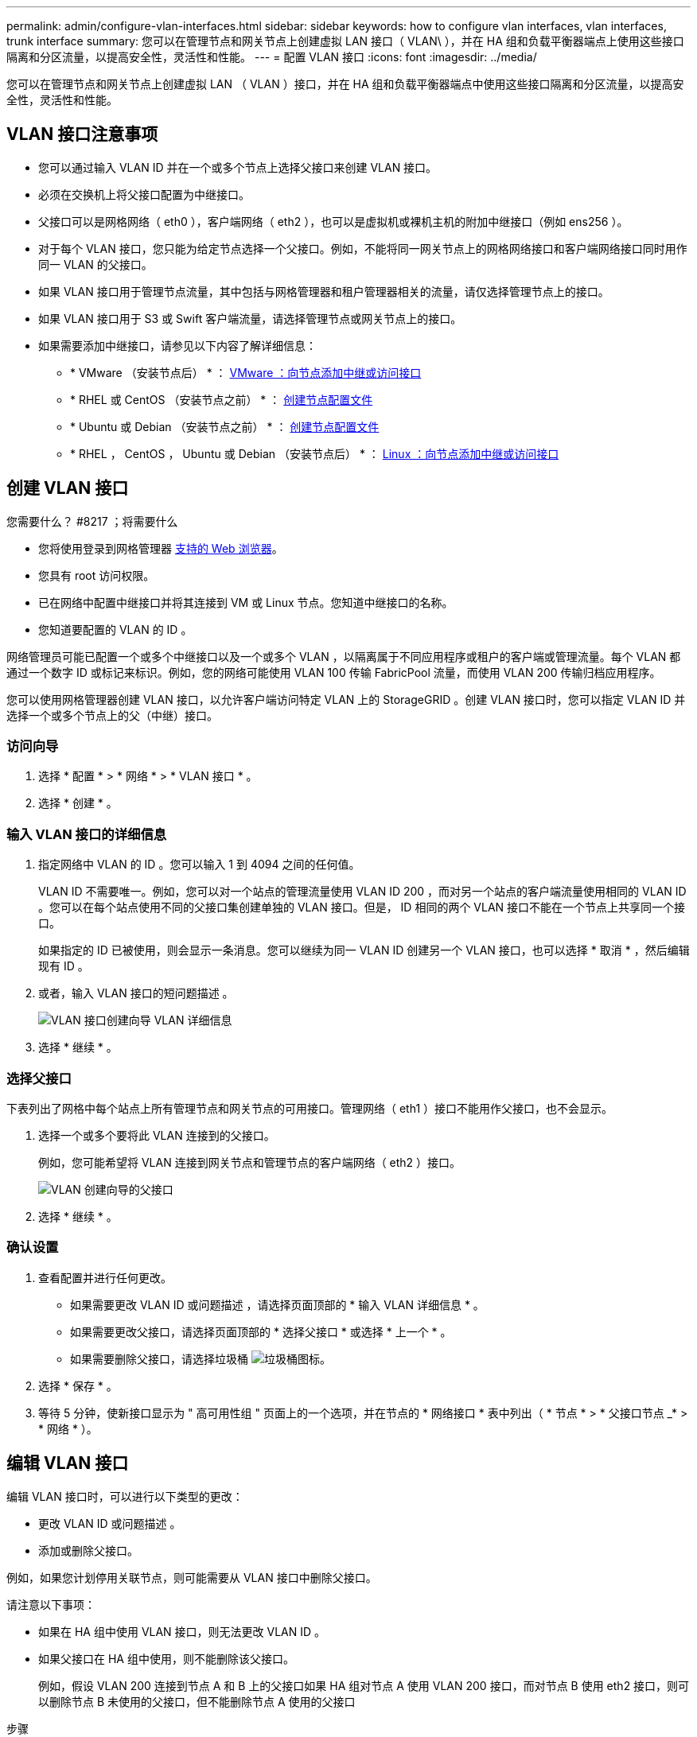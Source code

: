 ---
permalink: admin/configure-vlan-interfaces.html 
sidebar: sidebar 
keywords: how to configure vlan interfaces, vlan interfaces, trunk interface 
summary: 您可以在管理节点和网关节点上创建虚拟 LAN 接口（ VLAN\ ），并在 HA 组和负载平衡器端点上使用这些接口隔离和分区流量，以提高安全性，灵活性和性能。 
---
= 配置 VLAN 接口
:icons: font
:imagesdir: ../media/


[role="lead"]
您可以在管理节点和网关节点上创建虚拟 LAN （ VLAN ）接口，并在 HA 组和负载平衡器端点中使用这些接口隔离和分区流量，以提高安全性，灵活性和性能。



== VLAN 接口注意事项

* 您可以通过输入 VLAN ID 并在一个或多个节点上选择父接口来创建 VLAN 接口。
* 必须在交换机上将父接口配置为中继接口。
* 父接口可以是网格网络（ eth0 ），客户端网络（ eth2 ），也可以是虚拟机或裸机主机的附加中继接口（例如 ens256 ）。
* 对于每个 VLAN 接口，您只能为给定节点选择一个父接口。例如，不能将同一网关节点上的网格网络接口和客户端网络接口同时用作同一 VLAN 的父接口。
* 如果 VLAN 接口用于管理节点流量，其中包括与网格管理器和租户管理器相关的流量，请仅选择管理节点上的接口。
* 如果 VLAN 接口用于 S3 或 Swift 客户端流量，请选择管理节点或网关节点上的接口。
* 如果需要添加中继接口，请参见以下内容了解详细信息：
+
** * VMware （安装节点后） * ： xref:../maintain/vmware-adding-trunk-or-access-interfaces-to-node.adoc[VMware ：向节点添加中继或访问接口]
** * RHEL 或 CentOS （安装节点之前） * ： xref:../rhel/creating-node-configuration-files.adoc[创建节点配置文件]
** * Ubuntu 或 Debian （安装节点之前） * ： xref:../ubuntu/creating-node-configuration-files.adoc[创建节点配置文件]
** * RHEL ， CentOS ， Ubuntu 或 Debian （安装节点后） * ： xref:../maintain/linux-adding-trunk-or-access-interfaces-to-node.adoc[Linux ：向节点添加中继或访问接口]






== 创建 VLAN 接口

.您需要什么？ #8217 ；将需要什么
* 您将使用登录到网格管理器 xref:../admin/web-browser-requirements.adoc[支持的 Web 浏览器]。
* 您具有 root 访问权限。
* 已在网络中配置中继接口并将其连接到 VM 或 Linux 节点。您知道中继接口的名称。
* 您知道要配置的 VLAN 的 ID 。


网络管理员可能已配置一个或多个中继接口以及一个或多个 VLAN ，以隔离属于不同应用程序或租户的客户端或管理流量。每个 VLAN 都通过一个数字 ID 或标记来标识。例如，您的网络可能使用 VLAN 100 传输 FabricPool 流量，而使用 VLAN 200 传输归档应用程序。

您可以使用网格管理器创建 VLAN 接口，以允许客户端访问特定 VLAN 上的 StorageGRID 。创建 VLAN 接口时，您可以指定 VLAN ID 并选择一个或多个节点上的父（中继）接口。



=== 访问向导

. 选择 * 配置 * > * 网络 * > * VLAN 接口 * 。
. 选择 * 创建 * 。




=== 输入 VLAN 接口的详细信息

. 指定网络中 VLAN 的 ID 。您可以输入 1 到 4094 之间的任何值。
+
VLAN ID 不需要唯一。例如，您可以对一个站点的管理流量使用 VLAN ID 200 ，而对另一个站点的客户端流量使用相同的 VLAN ID 。您可以在每个站点使用不同的父接口集创建单独的 VLAN 接口。但是， ID 相同的两个 VLAN 接口不能在一个节点上共享同一个接口。

+
如果指定的 ID 已被使用，则会显示一条消息。您可以继续为同一 VLAN ID 创建另一个 VLAN 接口，也可以选择 * 取消 * ，然后编辑现有 ID 。

. 或者，输入 VLAN 接口的短问题描述 。
+
image::../media/vlan-details.png[VLAN 接口创建向导 VLAN 详细信息]

. 选择 * 继续 * 。




=== 选择父接口

下表列出了网格中每个站点上所有管理节点和网关节点的可用接口。管理网络（ eth1 ）接口不能用作父接口，也不会显示。

. 选择一个或多个要将此 VLAN 连接到的父接口。
+
例如，您可能希望将 VLAN 连接到网关节点和管理节点的客户端网络（ eth2 ）接口。

+
image::../media/vlan-create-parent-interfaces.png[VLAN 创建向导的父接口]

. 选择 * 继续 * 。




=== 确认设置

. 查看配置并进行任何更改。
+
** 如果需要更改 VLAN ID 或问题描述 ，请选择页面顶部的 * 输入 VLAN 详细信息 * 。
** 如果需要更改父接口，请选择页面顶部的 * 选择父接口 * 或选择 * 上一个 * 。
** 如果需要删除父接口，请选择垃圾桶 image:../media/icon-trash-can.png["垃圾桶图标"]。


. 选择 * 保存 * 。
. 等待 5 分钟，使新接口显示为 " 高可用性组 " 页面上的一个选项，并在节点的 * 网络接口 * 表中列出（ * 节点 * > * 父接口节点 _* > * 网络 * ）。




== 编辑 VLAN 接口

编辑 VLAN 接口时，可以进行以下类型的更改：

* 更改 VLAN ID 或问题描述 。
* 添加或删除父接口。


例如，如果您计划停用关联节点，则可能需要从 VLAN 接口中删除父接口。

请注意以下事项：

* 如果在 HA 组中使用 VLAN 接口，则无法更改 VLAN ID 。
* 如果父接口在 HA 组中使用，则不能删除该父接口。
+
例如，假设 VLAN 200 连接到节点 A 和 B 上的父接口如果 HA 组对节点 A 使用 VLAN 200 接口，而对节点 B 使用 eth2 接口，则可以删除节点 B 未使用的父接口，但不能删除节点 A 使用的父接口



.步骤
. 选择 * 配置 * > * 网络 * > * VLAN 接口 * 。
. 选中要编辑的 VLAN 接口对应的复选框。然后，选择 * 操作 * > * 编辑 * 。
. 也可以更新 VLAN ID 或问题描述 。然后，选择 * 继续 * 。
+
如果在 HA 组中使用 VLAN ，则无法更新 VLAN ID 。

. 或者，选中或取消选中复选框以添加父接口或删除未使用的接口。然后，选择 * 继续 * 。
. 查看配置并进行任何更改。
. 选择 * 保存 * 。




== 删除 VLAN 接口

您可以删除一个或多个 VLAN 接口。

如果 VLAN 接口当前正在 HA 组中使用，则无法将其删除。必须先从 HA 组中删除 VLAN 接口，然后才能将其删除。

要避免客户端流量发生任何中断，请考虑执行以下操作之一：

* 在删除此 VLAN 接口之前，请向 HA 组添加一个新的 VLAN 接口。
* 创建不使用此 VLAN 接口的新 HA 组。
* 如果要删除的 VLAN 接口当前为活动接口，请编辑 HA 组。将要删除的 VLAN 接口移至优先级列表的底部。等待新主接口建立通信，然后从 HA 组中删除旧接口。最后，删除该节点上的 VLAN 接口。


.步骤
. 选择 * 配置 * > * 网络 * > * VLAN 接口 * 。
. 选中要删除的每个 VLAN 接口对应的复选框。然后，选择 * 操作 * > * 删除 * 。
. 选择 * 是 * 确认您的选择。
+
选定的所有 VLAN 接口都将被删除。VLAN 接口页面上会显示一个绿色的成功横幅。


